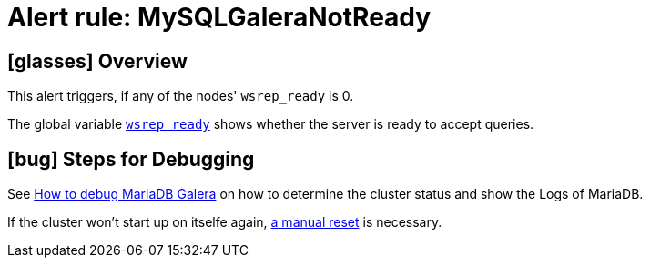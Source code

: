 = Alert rule: MySQLGaleraNotReady

== icon:glasses[] Overview

This alert triggers, if any of the nodes' `wsrep_ready` is 0.

The global variable https://galeracluster.com/library/documentation/galera-status-variables.html#wsrep-ready[`wsrep_ready`] shows whether the server is ready to accept queries.

== icon:bug[] Steps for Debugging

See xref:how-tos/mariadbgalera/debug.adoc[How to debug MariaDB Galera] on how to determine the cluster status and show the Logs of MariaDB.

If the cluster won't start up on itselfe again, xref:how-tos/mariadbgalera/bootstrap_cluster.adoc[a manual reset] is necessary.
